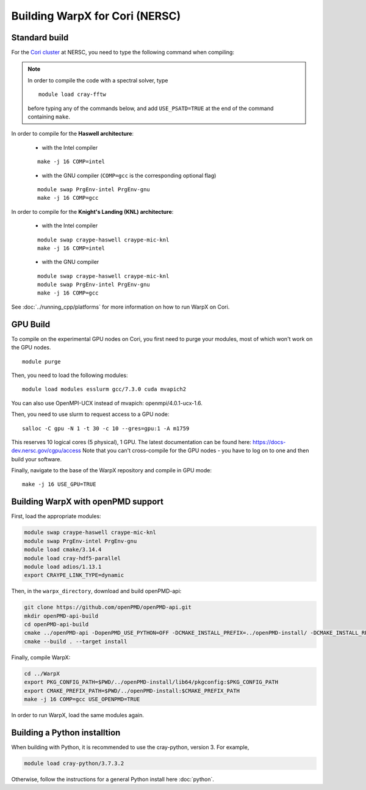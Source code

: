 .. _building-cori:

Building WarpX for Cori (NERSC)
===============================

Standard build
--------------

For the `Cori cluster
<http://www.nersc.gov/users/computational-systems/cori/>`__ at NERSC,
you need to type the following command when compiling:

.. note::

   In order to compile the code with a spectral solver, type

   ::

       module load cray-fftw

   before typing any of the commands below, and add ``USE_PSATD=TRUE``
   at the end of the command containing ``make``.

In order to compile for the **Haswell architecture**:

    * with the Intel compiler

    ::

        make -j 16 COMP=intel

    * with the GNU compiler (``COMP=gcc`` is the corresponding optional flag)

    ::

        module swap PrgEnv-intel PrgEnv-gnu
        make -j 16 COMP=gcc

In order to compile for the **Knight's Landing (KNL) architecture**:

    * with the Intel compiler

    ::

        module swap craype-haswell craype-mic-knl
        make -j 16 COMP=intel

    * with the GNU compiler

    ::

        module swap craype-haswell craype-mic-knl
        module swap PrgEnv-intel PrgEnv-gnu
        make -j 16 COMP=gcc

See :doc:`../running_cpp/platforms` for more information on how to run
WarpX on Cori.

GPU Build
---------

To compile on the experimental GPU nodes on Cori, you first need to purge
your modules, most of which won't work on the GPU nodes.

::

    module purge

Then, you need to load the following modules:

::

    module load modules esslurm gcc/7.3.0 cuda mvapich2

You can also use OpenMPI-UCX instead of mvapich: openmpi/4.0.1-ucx-1.6.

Then, you need to use slurm to request access to a GPU node:

::

    salloc -C gpu -N 1 -t 30 -c 10 --gres=gpu:1 -A m1759

This reserves 10 logical cores (5 physical), 1 GPU.
The latest documentation can be found here: https://docs-dev.nersc.gov/cgpu/access
Note that you can't cross-compile for the GPU nodes - you have to log on to one
and then build your software.

Finally, navigate to the base of the WarpX repository and compile in GPU mode:

::

    make -j 16 USE_GPU=TRUE


.. _building-cori-openPMD:

Building WarpX with openPMD support
-----------------------------------

First, load the appropriate modules:

.. code-block:: bash

   module swap craype-haswell craype-mic-knl
   module swap PrgEnv-intel PrgEnv-gnu
   module load cmake/3.14.4
   module load cray-hdf5-parallel
   module load adios/1.13.1
   export CRAYPE_LINK_TYPE=dynamic

Then, in the ``warpx_directory``, download and build openPMD-api:

.. code-block:: bash

   git clone https://github.com/openPMD/openPMD-api.git
   mkdir openPMD-api-build
   cd openPMD-api-build
   cmake ../openPMD-api -DopenPMD_USE_PYTHON=OFF -DCMAKE_INSTALL_PREFIX=../openPMD-install/ -DCMAKE_INSTALL_RPATH_USE_LINK_PATH=ON -DCMAKE_INSTALL_RPATH='$ORIGIN'
   cmake --build . --target install

Finally, compile WarpX:

.. code-block:: bash

   cd ../WarpX
   export PKG_CONFIG_PATH=$PWD/../openPMD-install/lib64/pkgconfig:$PKG_CONFIG_PATH
   export CMAKE_PREFIX_PATH=$PWD/../openPMD-install:$CMAKE_PREFIX_PATH
   make -j 16 COMP=gcc USE_OPENPMD=TRUE

In order to run WarpX, load the same modules again.

Building a Python installtion
-----------------------------

When building with Python, it is recommended to use the cray-python, version 3. For example,

.. code-block:: bash

   module load cray-python/3.7.3.2

Otherwise, follow the instructions for a general Python install here :doc:`python`.

